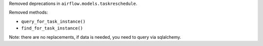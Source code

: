 Removed deprecations in ``airflow.models.taskreschedule``.

Removed methods:

- ``query_for_task_instance()``
- ``find_for_task_instance()``

Note: there are no replacements, if data is needed, you need to query via sqlalchemy.
